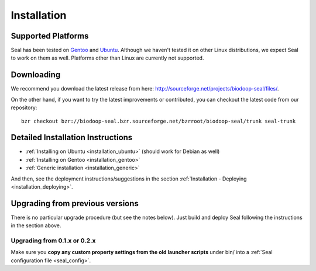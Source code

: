 .. _installation:

Installation
========================

Supported Platforms
+++++++++++++++++++

Seal has been tested on `Gentoo <http://www.gentoo.org>`_ and `Ubuntu <http://www.ubuntu.com/>`_. Although 
we haven't tested it on other Linux distributions, we expect Seal to work 
on them as well. Platforms other than Linux are currently not supported.


Downloading
+++++++++++++++++

We recommend you download the latest release from here:  http://sourceforge.net/projects/biodoop-seal/files/.

On the other hand, if you want to try the latest improvements or contributed, you can checkout the latest code 
from our repository::

  bzr checkout bzr://biodoop-seal.bzr.sourceforge.net/bzrroot/biodoop-seal/trunk seal-trunk


Detailed Installation Instructions
+++++++++++++++++++++++++++++++++++++


* :ref:`Installing on Ubuntu <installation_ubuntu>` (should work for Debian as well)
* :ref:`Installing on Gentoo <installation_gentoo>`
* :ref:`Generic installation <installation_generic>`

And then, see the deployment instructions/suggestions in the section
:ref:`Installation - Deploying <installation_deploying>`.



Upgrading from previous versions
+++++++++++++++++++++++++++++++++++++

There is no particular upgrade procedure (but see the notes below).  Just 
build and deploy Seal following the instructions in the section above.

Upgrading from 0.1.x or 0.2.x
-----------------------------------

Make sure you **copy any custom property settings from the old launcher
scripts** under bin/ into a :ref:`Seal configuration file <seal_config>`.
